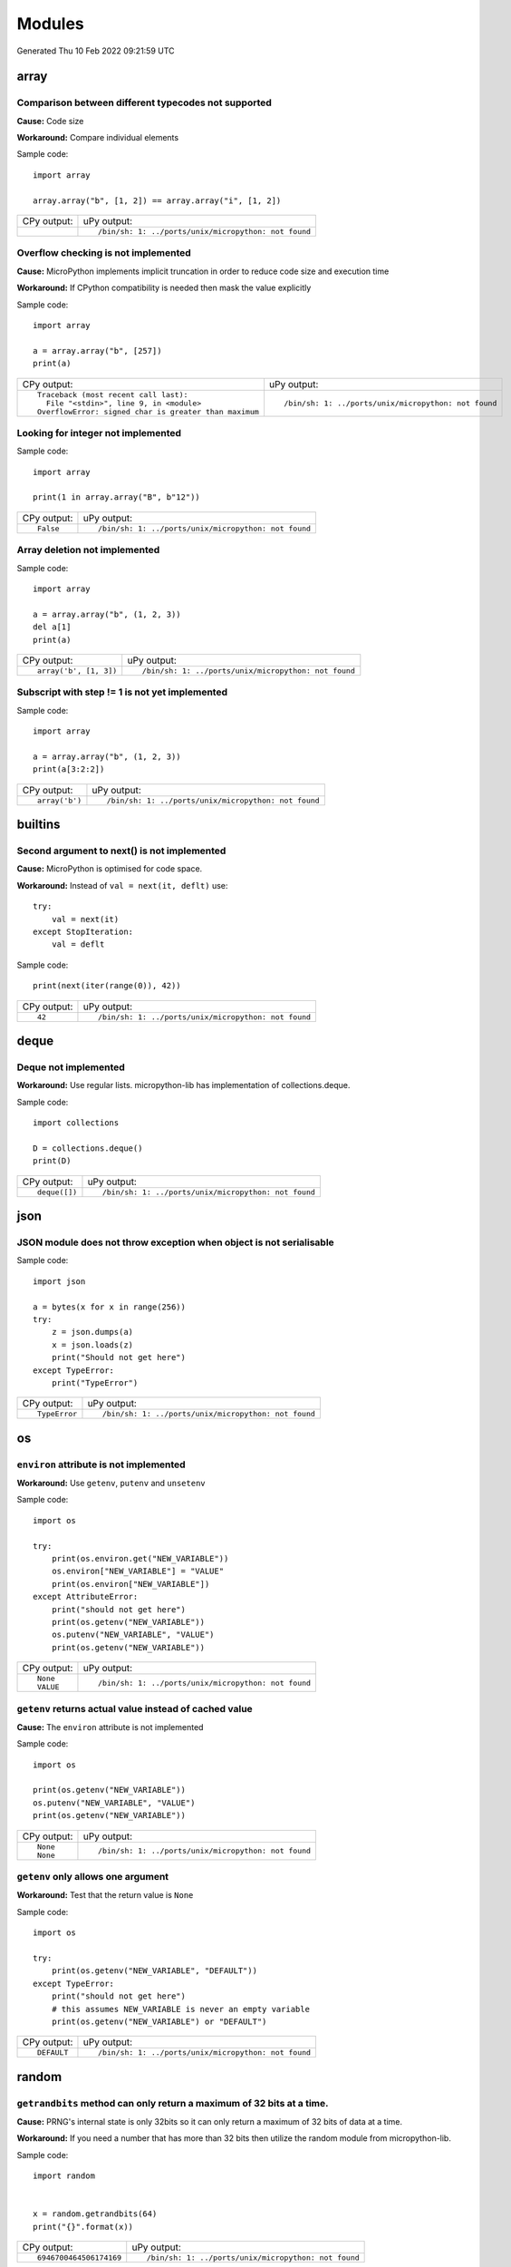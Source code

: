 .. This document was generated by tools/gen-cpydiff.py

Modules
=======
Generated Thu 10 Feb 2022 09:21:59 UTC

array
-----

.. _cpydiff_module_array_comparison:

Comparison between different typecodes not supported
~~~~~~~~~~~~~~~~~~~~~~~~~~~~~~~~~~~~~~~~~~~~~~~~~~~~

**Cause:** Code size

**Workaround:** Compare individual elements

Sample code::

    import array
    
    array.array("b", [1, 2]) == array.array("i", [1, 2])

+-------------+------------------------------------------------------+
| CPy output: | uPy output:                                          |
+-------------+------------------------------------------------------+
|             | ::                                                   |
|             |                                                      |
|             |     /bin/sh: 1: ../ports/unix/micropython: not found |
+-------------+------------------------------------------------------+

.. _cpydiff_module_array_constructor:

Overflow checking is not implemented
~~~~~~~~~~~~~~~~~~~~~~~~~~~~~~~~~~~~

**Cause:** MicroPython implements implicit truncation in order to reduce code size and execution time

**Workaround:** If CPython compatibility is needed then mask the value explicitly

Sample code::

    import array
    
    a = array.array("b", [257])
    print(a)

+--------------------------------------------------------+------------------------------------------------------+
| CPy output:                                            | uPy output:                                          |
+--------------------------------------------------------+------------------------------------------------------+
| ::                                                     | ::                                                   |
|                                                        |                                                      |
|     Traceback (most recent call last):                 |     /bin/sh: 1: ../ports/unix/micropython: not found |
|       File "<stdin>", line 9, in <module>              |                                                      |
|     OverflowError: signed char is greater than maximum |                                                      |
+--------------------------------------------------------+------------------------------------------------------+

.. _cpydiff_modules_array_containment:

Looking for integer not implemented
~~~~~~~~~~~~~~~~~~~~~~~~~~~~~~~~~~~

Sample code::

    import array
    
    print(1 in array.array("B", b"12"))

+-------------+------------------------------------------------------+
| CPy output: | uPy output:                                          |
+-------------+------------------------------------------------------+
| ::          | ::                                                   |
|             |                                                      |
|     False   |     /bin/sh: 1: ../ports/unix/micropython: not found |
+-------------+------------------------------------------------------+

.. _cpydiff_modules_array_deletion:

Array deletion not implemented
~~~~~~~~~~~~~~~~~~~~~~~~~~~~~~

Sample code::

    import array
    
    a = array.array("b", (1, 2, 3))
    del a[1]
    print(a)

+------------------------+------------------------------------------------------+
| CPy output:            | uPy output:                                          |
+------------------------+------------------------------------------------------+
| ::                     | ::                                                   |
|                        |                                                      |
|     array('b', [1, 3]) |     /bin/sh: 1: ../ports/unix/micropython: not found |
+------------------------+------------------------------------------------------+

.. _cpydiff_modules_array_subscrstep:

Subscript with step != 1 is not yet implemented
~~~~~~~~~~~~~~~~~~~~~~~~~~~~~~~~~~~~~~~~~~~~~~~

Sample code::

    import array
    
    a = array.array("b", (1, 2, 3))
    print(a[3:2:2])

+----------------+------------------------------------------------------+
| CPy output:    | uPy output:                                          |
+----------------+------------------------------------------------------+
| ::             | ::                                                   |
|                |                                                      |
|     array('b') |     /bin/sh: 1: ../ports/unix/micropython: not found |
+----------------+------------------------------------------------------+

builtins
--------

.. _cpydiff_builtin_next_arg2:

Second argument to next() is not implemented
~~~~~~~~~~~~~~~~~~~~~~~~~~~~~~~~~~~~~~~~~~~~

**Cause:** MicroPython is optimised for code space.

**Workaround:** Instead of ``val = next(it, deflt)`` use::

    try:
        val = next(it)
    except StopIteration:
        val = deflt

Sample code::

    print(next(iter(range(0)), 42))

+-------------+------------------------------------------------------+
| CPy output: | uPy output:                                          |
+-------------+------------------------------------------------------+
| ::          | ::                                                   |
|             |                                                      |
|     42      |     /bin/sh: 1: ../ports/unix/micropython: not found |
+-------------+------------------------------------------------------+

deque
-----

.. _cpydiff_modules_deque:

Deque not implemented
~~~~~~~~~~~~~~~~~~~~~

**Workaround:** Use regular lists. micropython-lib has implementation of collections.deque.

Sample code::

    import collections
    
    D = collections.deque()
    print(D)

+---------------+------------------------------------------------------+
| CPy output:   | uPy output:                                          |
+---------------+------------------------------------------------------+
| ::            | ::                                                   |
|               |                                                      |
|     deque([]) |     /bin/sh: 1: ../ports/unix/micropython: not found |
+---------------+------------------------------------------------------+

json
----

.. _cpydiff_modules_json_nonserializable:

JSON module does not throw exception when object is not serialisable
~~~~~~~~~~~~~~~~~~~~~~~~~~~~~~~~~~~~~~~~~~~~~~~~~~~~~~~~~~~~~~~~~~~~

Sample code::

    import json
    
    a = bytes(x for x in range(256))
    try:
        z = json.dumps(a)
        x = json.loads(z)
        print("Should not get here")
    except TypeError:
        print("TypeError")

+---------------+------------------------------------------------------+
| CPy output:   | uPy output:                                          |
+---------------+------------------------------------------------------+
| ::            | ::                                                   |
|               |                                                      |
|     TypeError |     /bin/sh: 1: ../ports/unix/micropython: not found |
+---------------+------------------------------------------------------+

os
--

.. _cpydiff_modules_os_environ:

``environ`` attribute is not implemented
~~~~~~~~~~~~~~~~~~~~~~~~~~~~~~~~~~~~~~~~

**Workaround:** Use ``getenv``, ``putenv`` and ``unsetenv``

Sample code::

    import os
    
    try:
        print(os.environ.get("NEW_VARIABLE"))
        os.environ["NEW_VARIABLE"] = "VALUE"
        print(os.environ["NEW_VARIABLE"])
    except AttributeError:
        print("should not get here")
        print(os.getenv("NEW_VARIABLE"))
        os.putenv("NEW_VARIABLE", "VALUE")
        print(os.getenv("NEW_VARIABLE"))

+-------------+------------------------------------------------------+
| CPy output: | uPy output:                                          |
+-------------+------------------------------------------------------+
| ::          | ::                                                   |
|             |                                                      |
|     None    |     /bin/sh: 1: ../ports/unix/micropython: not found |
|     VALUE   |                                                      |
+-------------+------------------------------------------------------+

.. _cpydiff_modules_os_getenv:

``getenv`` returns actual value instead of cached value
~~~~~~~~~~~~~~~~~~~~~~~~~~~~~~~~~~~~~~~~~~~~~~~~~~~~~~~

**Cause:** The ``environ`` attribute is not implemented

Sample code::

    import os
    
    print(os.getenv("NEW_VARIABLE"))
    os.putenv("NEW_VARIABLE", "VALUE")
    print(os.getenv("NEW_VARIABLE"))

+-------------+------------------------------------------------------+
| CPy output: | uPy output:                                          |
+-------------+------------------------------------------------------+
| ::          | ::                                                   |
|             |                                                      |
|     None    |     /bin/sh: 1: ../ports/unix/micropython: not found |
|     None    |                                                      |
+-------------+------------------------------------------------------+

.. _cpydiff_modules_os_getenv_argcount:

``getenv`` only allows one argument
~~~~~~~~~~~~~~~~~~~~~~~~~~~~~~~~~~~

**Workaround:** Test that the return value is ``None``

Sample code::

    import os
    
    try:
        print(os.getenv("NEW_VARIABLE", "DEFAULT"))
    except TypeError:
        print("should not get here")
        # this assumes NEW_VARIABLE is never an empty variable
        print(os.getenv("NEW_VARIABLE") or "DEFAULT")

+-------------+------------------------------------------------------+
| CPy output: | uPy output:                                          |
+-------------+------------------------------------------------------+
| ::          | ::                                                   |
|             |                                                      |
|     DEFAULT |     /bin/sh: 1: ../ports/unix/micropython: not found |
+-------------+------------------------------------------------------+

random
------

.. _cpydiff_modules_random_getrandbits:

``getrandbits`` method can only return a maximum of 32 bits at a time.
~~~~~~~~~~~~~~~~~~~~~~~~~~~~~~~~~~~~~~~~~~~~~~~~~~~~~~~~~~~~~~~~~~~~~~

**Cause:** PRNG's internal state is only 32bits so it can only return a maximum of 32 bits of data at a time.

**Workaround:** If you need a number that has more than 32 bits then utilize the random module from micropython-lib.

Sample code::

    
    import random
    
    
    x = random.getrandbits(64)
    print("{}".format(x))

+-------------------------+------------------------------------------------------+
| CPy output:             | uPy output:                                          |
+-------------------------+------------------------------------------------------+
| ::                      | ::                                                   |
|                         |                                                      |
|     6946700464506174169 |     /bin/sh: 1: ../ports/unix/micropython: not found |
+-------------------------+------------------------------------------------------+

.. _cpydiff_modules_random_randint:

``randint`` method can only return an integer that is at most the native word size.
~~~~~~~~~~~~~~~~~~~~~~~~~~~~~~~~~~~~~~~~~~~~~~~~~~~~~~~~~~~~~~~~~~~~~~~~~~~~~~~~~~~

**Cause:** PRNG is only able to generate 32 bits of state at a time. The result is then cast into a native sized int instead of a full int object.

**Workaround:** If you need integers larger than native wordsize use the random module from micropython-lib.

Sample code::

    
    import random
    
    
    x = random.randint(2 ** 128 - 1, 2 ** 128)
    print("x={}".format(x))

+-----------------------------------------------+------------------------------------------------------+
| CPy output:                                   | uPy output:                                          |
+-----------------------------------------------+------------------------------------------------------+
| ::                                            | ::                                                   |
|                                               |                                                      |
|     x=340282366920938463463374607431768211455 |     /bin/sh: 1: ../ports/unix/micropython: not found |
+-----------------------------------------------+------------------------------------------------------+

struct
------

.. _cpydiff_modules_struct_fewargs:

Struct pack with too few args, not checked by uPy
~~~~~~~~~~~~~~~~~~~~~~~~~~~~~~~~~~~~~~~~~~~~~~~~~

Sample code::

    import struct
    
    try:
        print(struct.pack("bb", 1))
        print("Should not get here")
    except:
        print("struct.error")

+------------------+------------------------------------------------------+
| CPy output:      | uPy output:                                          |
+------------------+------------------------------------------------------+
| ::               | ::                                                   |
|                  |                                                      |
|     struct.error |     /bin/sh: 1: ../ports/unix/micropython: not found |
+------------------+------------------------------------------------------+

.. _cpydiff_modules_struct_manyargs:

Struct pack with too many args, not checked by uPy
~~~~~~~~~~~~~~~~~~~~~~~~~~~~~~~~~~~~~~~~~~~~~~~~~~

Sample code::

    import struct
    
    try:
        print(struct.pack("bb", 1, 2, 3))
        print("Should not get here")
    except:
        print("struct.error")

+------------------+------------------------------------------------------+
| CPy output:      | uPy output:                                          |
+------------------+------------------------------------------------------+
| ::               | ::                                                   |
|                  |                                                      |
|     struct.error |     /bin/sh: 1: ../ports/unix/micropython: not found |
+------------------+------------------------------------------------------+

.. _cpydiff_modules_struct_whitespace_in_format:

Struct pack with whitespace in format, whitespace ignored by CPython, error on uPy
~~~~~~~~~~~~~~~~~~~~~~~~~~~~~~~~~~~~~~~~~~~~~~~~~~~~~~~~~~~~~~~~~~~~~~~~~~~~~~~~~~

**Cause:** MicroPython is optimised for code size.

**Workaround:** Don't use spaces in format strings.

Sample code::

    import struct
    
    try:
        print(struct.pack("b b", 1, 2))
        print("Should have worked")
    except:
        print("struct.error")

+------------------------+------------------------------------------------------+
| CPy output:            | uPy output:                                          |
+------------------------+------------------------------------------------------+
| ::                     | ::                                                   |
|                        |                                                      |
|     b'\x01\x02'        |     /bin/sh: 1: ../ports/unix/micropython: not found |
|     Should have worked |                                                      |
+------------------------+------------------------------------------------------+

sys
---

.. _cpydiff_modules_sys_stdassign:

Overriding sys.stdin, sys.stdout and sys.stderr not possible
~~~~~~~~~~~~~~~~~~~~~~~~~~~~~~~~~~~~~~~~~~~~~~~~~~~~~~~~~~~~

**Cause:** They are stored in read-only memory.

Sample code::

    import sys
    
    sys.stdin = None
    print(sys.stdin)

+-------------+------------------------------------------------------+
| CPy output: | uPy output:                                          |
+-------------+------------------------------------------------------+
| ::          | ::                                                   |
|             |                                                      |
|     None    |     /bin/sh: 1: ../ports/unix/micropython: not found |
+-------------+------------------------------------------------------+

